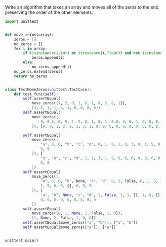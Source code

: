 Write an algorithm that takes an array and moves all of the zeros to the end, preserving the order of the other elements.

#+BEGIN_SRC python :results output
  import unittest


  def move_zeros(array):
      zeros = []
      no_zeros = []
      for i in array:
          if (isinstance(i,int) or isinstance(i,float)) and not isinstance(i, bool) and int(i) == 0:
              zeros.append(i)
          else:
              no_zeros.append(i)
      no_zeros.extend(zeros)
      return no_zeros


  class TestMoveZeros(unittest.TestCase):
      def test_func(self):
          self.assertEqual(
              move_zeros([1, 2, 0, 1, 0, 1, 0, 3, 0, 1]),
              [1, 2, 1, 1, 3, 1, 0, 0, 0, 0])
          self.assertEqual(
              move_zeros([
                  9, 0.0, 0, 9, 1, 2, 0, 1, 0, 1, 0.0, 3, 0, 1, 9, 0, 0, 0, 0, 9
              ]), [9, 9, 1, 2, 1, 1, 3, 1, 9, 9, 0, 0, 0, 0, 0, 0, 0, 0, 0, 0])

          self.assertEqual(
              move_zeros([
                  "a", 0, 0, "b", "c", "d", 0, 1, 0, 1, 0, 3, 0, 1, 9, 0, 0, 0,
                  0, 9
              ]), [
                  "a", "b", "c", "d", 1, 1, 3, 1, 9, 9, 0, 0, 0, 0, 0, 0, 0, 0,
                  0, 0
              ])
          self.assertEqual(
              move_zeros([
                  "a", 0, 0, "b", None, "c", "d", 0, 1, False, 0, 1, 0, 3, [], 0,
                  1, 9, 0, 0, {}, 0, 0, 9
              ]), [
                  "a", "b", None, "c", "d", 1, False, 1, 3, [], 1, 9, {}, 9, 0,
                  0, 0, 0, 0, 0, 0, 0, 0, 0
              ])
          self.assertEqual(
              move_zeros([0, 1, None, 2, False, 1, 0]),
              [1, None, 2, False, 1, 0, 0])
          self.assertEqual(move_zeros(["a", "b"]), ["a", "b"])
          self.assertEqual(move_zeros(["a"]), ["a"])


  unittest.main()
#+END_SRC

#+RESULTS:
